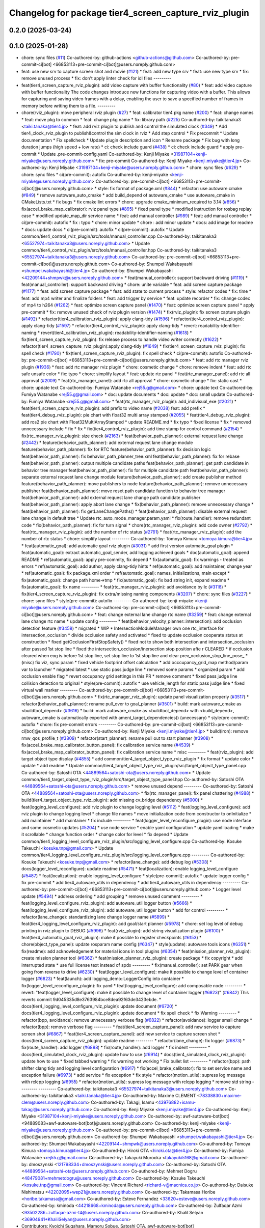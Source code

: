 ^^^^^^^^^^^^^^^^^^^^^^^^^^^^^^^^^^^^^^^^^^^^^^^^^^^^^^
Changelog for package tier4_screen_capture_rviz_plugin
^^^^^^^^^^^^^^^^^^^^^^^^^^^^^^^^^^^^^^^^^^^^^^^^^^^^^^

0.2.0 (2025-03-24)
------------------

0.1.0 (2025-01-28)
------------------
* chore: sync files (`#11 <https://github.com/autowarefoundation/autoware_tools/issues/11>`_)
  Co-authored-by: github-actions <github-actions@github.com>
  Co-authored-by: pre-commit-ci[bot] <66853113+pre-commit-ci[bot]@users.noreply.github.com>
* feat: use new srv to capture screen shot and movie (`#121 <https://github.com/autowarefoundation/autoware_tools/issues/121>`_)
  * feat: add new type srv
  * feat: use new type srv
  * fix: remove unused process
  * fix: don't apply linter check for idl files
  ---------
* feat(tier4_screen_capture_rviz_plugin): add video capture with buffer functionality (`#80 <https://github.com/autowarefoundation/autoware_tools/issues/80>`_)
  * feat: add video capture with buffer functionality
  The code changes introduce new functions for capturing video with a buffer. This allows for capturing and saving video frames with a delay, enabling the user to save a specified number of frames in memory before writing them to a file.
  ---------
* chore(rviz_plugin): move peripheral rviz plugin (`#27 <https://github.com/autowarefoundation/autoware_tools/issues/27>`_)
  * feat:  calibrator tier4 pkg name (`#200 <https://github.com/autowarefoundation/autoware_tools/issues/200>`_)
  * feat: change names
  * feat: move pkg to common
  * feat: change pkg name
  * fix: library path (`#225 <https://github.com/autowarefoundation/autoware_tools/issues/225>`_)
  Co-authored-by: taikitanaka3 <taiki.tanaka@tier4.jp>
  * feat: add rviz plugin to publish and control the simulated clock (`#349 <https://github.com/autowarefoundation/autoware_tools/issues/349>`_)
  * Add tier4_clock_rviz_plugin to publish&control the sim clock in rviz
  * Add step control
  * Fix precommit
  * Update documentation
  * Fix spellcheck
  * Update plugin description and icon
  * Rename package
  * Fix bug with long duration jumps (high speed + low rate)
  * ci: check include guard (`#438 <https://github.com/autowarefoundation/autoware_tools/issues/438>`_)
  * ci: check include guard
  * apply pre-commit
  * Update .pre-commit-config.yaml
  Co-authored-by: Kenji Miyake <31987104+kenji-miyake@users.noreply.github.com>
  * fix: pre-commit
  Co-authored-by: Kenji Miyake <kenji.miyake@tier4.jp>
  Co-authored-by: Kenji Miyake <31987104+kenji-miyake@users.noreply.github.com>
  * chore: sync files (`#629 <https://github.com/autowarefoundation/autoware_tools/issues/629>`_)
  * chore: sync files
  * ci(pre-commit): autofix
  Co-authored-by: kenji-miyake <kenji-miyake@users.noreply.github.com>
  Co-authored-by: pre-commit-ci[bot] <66853113+pre-commit-ci[bot]@users.noreply.github.com>
  * style: fix format of package.xml (`#844 <https://github.com/autowarefoundation/autoware_tools/issues/844>`_)
  * refactor: use autoware cmake (`#849 <https://github.com/autowarefoundation/autoware_tools/issues/849>`_)
  * remove autoware_auto_cmake
  * add build_depend of autoware_cmake
  * use autoware_cmake in CMakeLists.txt
  * fix bugs
  * fix cmake lint errors
  * chore: upgrade cmake_minimum_required to 3.14 (`#856 <https://github.com/autowarefoundation/autoware_tools/issues/856>`_)
  * fix(accel_brake_map_calibrator): rviz panel type (`#895 <https://github.com/autowarefoundation/autoware_tools/issues/895>`_)
  * fixed panel type
  * modified instruction for rosbag replay case
  * modified update_map_dir service name
  * feat: add manual controller (`#989 <https://github.com/autowarefoundation/autoware_tools/issues/989>`_)
  * feat: add manual controller
  * ci(pre-commit): autofix
  * fix : typo
  * chore: minor update
  * chore : add minor update
  * docs: add image for readme
  * docs: update docs
  * ci(pre-commit): autofix
  * ci(pre-commit): autofix
  * Update common/tier4_control_rviz_plugin/src/tools/manual_controller.cpp
  Co-authored-by: taikitanaka3 <65527974+taikitanaka3@users.noreply.github.com>
  * Update common/tier4_control_rviz_plugin/src/tools/manual_controller.hpp
  Co-authored-by: taikitanaka3 <65527974+taikitanaka3@users.noreply.github.com>
  Co-authored-by: pre-commit-ci[bot] <66853113+pre-commit-ci[bot]@users.noreply.github.com>
  Co-authored-by: Shumpei Wakabayashi <shumpei.wakabayashi@tier4.jp>
  Co-authored-by: Shumpei Wakabayashi <42209144+shmpwk@users.noreply.github.com>
  * feat(manual_controller): support backward driving (`#1119 <https://github.com/autowarefoundation/autoware_tools/issues/1119>`_)
  * feat(manual_controller): support backward driving
  * chore: unite variable
  * feat: add screen capture package (`#1177 <https://github.com/autowarefoundation/autoware_tools/issues/1177>`_)
  * feat: add screen capture package
  * feat: add state to current process
  * style: refactor codes
  * fix: time
  * feat: add mp4 writer and finalize folders
  * feat: add trigger by service
  * feat: update recorder
  * fix: change codec of mp4 to h264 (`#1262 <https://github.com/autowarefoundation/autoware_tools/issues/1262>`_)
  * feat: optimize screen capture panel (`#1470 <https://github.com/autowarefoundation/autoware_tools/issues/1470>`_)
  * feat: optimize screen capture panel
  * apply pre-commit
  * fix: remove unused check of rviz plugin version (`#1474 <https://github.com/autowarefoundation/autoware_tools/issues/1474>`_)
  * fix(rviz_plugin): fix screen capture plugin (`#1492 <https://github.com/autowarefoundation/autoware_tools/issues/1492>`_)
  * refactor(tier4_calibration_rviz_plugin): apply clang-tidy (`#1596 <https://github.com/autowarefoundation/autoware_tools/issues/1596>`_)
  * refactor(tier4_control_rviz_plugin): apply clang-tidy (`#1597 <https://github.com/autowarefoundation/autoware_tools/issues/1597>`_)
  * refactor(tier4_control_rviz_plugin): apply clang-tidy
  * revert: readability-identifier-naming
  * revert(tier4_calibration_rviz_plugin): readability-identifier-naming (`#1618 <https://github.com/autowarefoundation/autoware_tools/issues/1618>`_)
  * fix(tier4_screen_capture_rviz_plugin): fix release process to handle video writer correctly (`#1622 <https://github.com/autowarefoundation/autoware_tools/issues/1622>`_)
  * refactor(tier4_screen_capture_rviz_plugin):apply clang-tidy (`#1649 <https://github.com/autowarefoundation/autoware_tools/issues/1649>`_)
  * fix(tier4_screen_capture_rviz_plugin): fix spell check (`#1790 <https://github.com/autowarefoundation/autoware_tools/issues/1790>`_)
  * fix(tier4_screen_capture_rviz_plugin): fix spell check
  * ci(pre-commit): autofix
  Co-authored-by: pre-commit-ci[bot] <66853113+pre-commit-ci[bot]@users.noreply.github.com>
  * feat: add rtc  manager rviz plugin (`#1936 <https://github.com/autowarefoundation/autoware_tools/issues/1936>`_)
  * feat: add rtc  manager rviz plugin
  * chore: cosmetic change
  * chore: remove indent
  * feat: add rtc safe unsafe color
  * fix: typo
  * chore: simplify layout
  * feat: update rtc panel
  * feat(rtc_manager_panel): add rtc all approval (`#2009 <https://github.com/autowarefoundation/autoware_tools/issues/2009>`_)
  * feat(rtc_manager_panel): add rtc all approval
  * chore: cosmetic change
  * fix: static cast
  * chore: update text
  Co-authored-by: Fumiya Watanabe <rej55.g@gmail.com>
  * chore: update text
  Co-authored-by: Fumiya Watanabe <rej55.g@gmail.com>
  * doc: update documents
  * doc: update
  * doc: small update
  Co-authored-by: Fumiya Watanabe <rej55.g@gmail.com>
  * feat(rtc_manager_rviz_plugin): add_indivisual_exe (`#2021 <https://github.com/autowarefoundation/autoware_tools/issues/2021>`_)
  * feat(tier4_screen_capture_rviz_plugin): add prefix to video name (`#2038 <https://github.com/autowarefoundation/autoware_tools/issues/2038>`_)
  feat: add  prefix
  * feat(tier4_debug_rviz_plugin): pie chart with float32 multi array stamped (`#2055 <https://github.com/autowarefoundation/autoware_tools/issues/2055>`_)
  * feat(tier4_debug_rviz_plugin): add ros2 pie chart with Float32MultiArrayStamped
  * update README.md
  * fix typo
  * fixed license
  * fix
  * removed unnecessary include
  * fix
  * fix
  * fix(tier4_control_rviz_plugin): add time stamp for control command (`#2154 <https://github.com/autowarefoundation/autoware_tools/issues/2154>`_)
  * fix(rtc_manager_rviz_plugin): size check (`#2163 <https://github.com/autowarefoundation/autoware_tools/issues/2163>`_)
  * feat(behavior_path_planner): external request lane change (`#2442 <https://github.com/autowarefoundation/autoware_tools/issues/2442>`_)
  * feature(behavior_path_planner): add external request lane change module
  feature(behavior_path_planner): fix for RTC
  feature(behavior_path_planner): fix decision logic
  feat(behavior_path_planner): fix behavior_path_planner_tree.xml
  feat(behavior_path_planner): fix for rebase
  feat(behavior_path_planner): output multiple candidate paths
  feat(behavior_path_planner): get path candidate in behavior tree manager
  feat(behavior_path_planner): fix for multiple candidate path
  feat(behavior_path_planner): separate external request lane change module
  feature(behavior_path_planner): add create publisher method
  feature(behavior_path_planner): move publishers to node
  feature(behavior_path_planner): remove unnecessary publisher
  feat(behavior_path_planner): move reset path candidate function to behavior tree manager
  feat(behavior_path_planner): add external request lane change path candidate publisher
  feat(behavior_path_planner): apply abort lane change
  * fix(behavior_path_planner): remove unnecessary change
  * feat(behavior_path_planner): fix getLaneChangePaths()
  * feat(behavior_path_planner): disable external request lane change in default tree
  * Update rtc_auto_mode_manager.param.yaml
  * fix(route_handler): remove redundant code
  * fix(behavior_path_planner): fix for turn signal
  * chore(rtc_manager_rviz_plugin): add code owner (`#2792 <https://github.com/autowarefoundation/autoware_tools/issues/2792>`_)
  * feat(rtc_manager_rviz_plugin): add the number of rtc status (`#2791 <https://github.com/autowarefoundation/autoware_tools/issues/2791>`_)
  * feat(rtc_manager_rviz_plugin): add the number of rtc status
  * chore: simplify layout
  ---------
  Co-authored-by: Tomoya Kimura <tomoya.kimura@tier4.jp>
  * feat(automatic_goal): add automatic goal rviz plugin (`#3031 <https://github.com/autowarefoundation/autoware_tools/issues/3031>`_)
  * add first version automatic_goal plugin
  * feat(automatic_goal): extract automatic_goal_sender, add logging achieved goals
  * doc(automatic_goal): append README
  * ref(automatic_goal): apply pre-commity, fix depend
  * fix(automatic_goal): fix warnings - treated as errors
  * ref(automatic_goal): add author, apply clang-tidy hints
  * ref(automatic_goal): add maintainer, change  year
  * ref(automatic_goal): fix package.xml order
  * ref(automatic_goal): names, initializations, main except
  * fix(automatic_goal): change path home->tmp
  * fix(automatic_goal): fix bad string init, expand readme
  * fix(automatic_goal): fix name
  ---------
  * feat(rtc_manager_rviz_plugin): add avoidance by lc (`#3118 <https://github.com/autowarefoundation/autoware_tools/issues/3118>`_)
  * fix(tier4_screen_capture_rviz_plugin): fix extra/missing naming components (`#3207 <https://github.com/autowarefoundation/autoware_tools/issues/3207>`_)
  * chore: sync files (`#3227 <https://github.com/autowarefoundation/autoware_tools/issues/3227>`_)
  * chore: sync files
  * style(pre-commit): autofix
  ---------
  Co-authored-by: kenji-miyake <kenji-miyake@users.noreply.github.com>
  Co-authored-by: pre-commit-ci[bot] <66853113+pre-commit-ci[bot]@users.noreply.github.com>
  * feat: change external lane change rtc name (`#3259 <https://github.com/autowarefoundation/autoware_tools/issues/3259>`_)
  * feat: change external lane change rtc name
  * update config
  ---------
  * feat(behavior_velocity_planner::intersection): add occlusion detection feature (`#3458 <https://github.com/autowarefoundation/autoware_tools/issues/3458>`_)
  * migrated
  * WIP
  * IntersectionModuleManager own one rtc_interface for intersection_occlusion
  * divide occlusion safety and activated
  * fixed to update occlusion cooperate status at construction
  * fixed getOcclusionFirstStopSafety()
  * fixed not to show both intersection and intersection_occlusion  after passed 1st stop line
  * fixed the intersection_occlusion/inersection stop position afte r CLEARED
  * if occlusion cleared when eog is before 1st stop line, set stop line to 1st stop line and clear prev_occlusion_stop_line_pose\_
  * (misc) fix viz, sync param
  * fixed vehicle footprint offset calculation
  * add occcupancy_grid_map method/param var to launcher
  * migrated latest
  * use static pass judge line
  * removed some params
  * organized param
  * add occlusion enable flag
  * revert occupancy grid settings in this PR
  * remove comment
  * fixed pass judge line collision detection to original
  * style(pre-commit): autofix
  * use vehicle_length for static pass judge line
  * fixed virtual wall marker
  ---------
  Co-authored-by: pre-commit-ci[bot] <66853113+pre-commit-ci[bot]@users.noreply.github.com>
  * fix(rtc_manager_rviz_plugin): update panel visualization properly (`#3517 <https://github.com/autowarefoundation/autoware_tools/issues/3517>`_)
  * refactor(behavior_path_planner): rename pull_over to goal_planner (`#3501 <https://github.com/autowarefoundation/autoware_tools/issues/3501>`_)
  * build: mark autoware_cmake as <buildtool_depend> (`#3616 <https://github.com/autowarefoundation/autoware_tools/issues/3616>`_)
  * build: mark autoware_cmake as <buildtool_depend>
  with <build_depend>, autoware_cmake is automatically exported with ament_target_dependencies() (unecessary)
  * style(pre-commit): autofix
  * chore: fix pre-commit errors
  ---------
  Co-authored-by: pre-commit-ci[bot] <66853113+pre-commit-ci[bot]@users.noreply.github.com>
  Co-authored-by: Kenji Miyake <kenji.miyake@tier4.jp>
  * build(iron): remove rmw_qos_profile_t (`#3809 <https://github.com/autowarefoundation/autoware_tools/issues/3809>`_)
  * refactor(start_planner): rename pull out to start planner (`#3908 <https://github.com/autowarefoundation/autoware_tools/issues/3908>`_)
  * fix(accel_brake_map_calibrator_button_panel): fix calibration service name (`#4539 <https://github.com/autowarefoundation/autoware_tools/issues/4539>`_)
  * fix(accel_brake_map_calibrator_button_panel): fix calibration service name
  * misc
  ---------
  * feat(rviz_plugin): add target object type display (`#4855 <https://github.com/autowarefoundation/autoware_tools/issues/4855>`_)
  * add common/tier4_target_object_type_rviz_plugin
  * fix format
  * update color
  * update
  * add readme
  * Update common/tier4_target_object_type_rviz_plugin/src/target_object_type_panel.cpp
  Co-authored-by: Satoshi OTA <44889564+satoshi-ota@users.noreply.github.com>
  * Update common/tier4_target_object_type_rviz_plugin/src/target_object_type_panel.hpp
  Co-authored-by: Satoshi OTA <44889564+satoshi-ota@users.noreply.github.com>
  * remove unused depend
  ---------
  Co-authored-by: Satoshi OTA <44889564+satoshi-ota@users.noreply.github.com>
  * fix(rtc_manager_panel): fix panel chattering (`#4988 <https://github.com/autowarefoundation/autoware_tools/issues/4988>`_)
  * build(tier4_target_object_type_rviz_plugin): add missing cv_bridge dependency (`#5000 <https://github.com/autowarefoundation/autoware_tools/issues/5000>`_)
  * feat(logging_level_configure): add rviz plugin to change logging level (`#5112 <https://github.com/autowarefoundation/autoware_tools/issues/5112>`_)
  * feat(logging_level_configure): add rviz plugin to change logging level
  * change file names
  * move initialization code from constructor to onInitialize
  * add maintainer
  * add maintainer
  * fix include
  ---------
  * feat(logger_level_reconfigure_plugin): use node interface and some cosmetic updates (`#5204 <https://github.com/autowarefoundation/autoware_tools/issues/5204>`_)
  * use node service
  * enable yaml configuration
  * update yaml loading
  * make it scrollable
  * change function order
  * change color for level
  * fix depend
  * Update common/tier4_logging_level_configure_rviz_plugin/src/logging_level_configure.cpp
  Co-authored-by: Kosuke Takeuchi <kosuke.tnp@gmail.com>
  * Update common/tier4_logging_level_configure_rviz_plugin/src/logging_level_configure.cpp
  ---------
  Co-authored-by: Kosuke Takeuchi <kosuke.tnp@gmail.com>
  * refactor(lane_change): add debug log (`#5308 <https://github.com/autowarefoundation/autoware_tools/issues/5308>`_)
  * docs(logger_level_reconfigure): update readme (`#5471 <https://github.com/autowarefoundation/autoware_tools/issues/5471>`_)
  * feat(localization): enable logging_level_configure (`#5487 <https://github.com/autowarefoundation/autoware_tools/issues/5487>`_)
  * feat(localization): enable logging_level_configure
  * style(pre-commit): autofix
  * update logger config
  * fix pre-commit
  * add tier4_autoware_utils in dependency
  * add tier4_autoware_utils in dependency
  ---------
  Co-authored-by: pre-commit-ci[bot] <66853113+pre-commit-ci[bot]@users.noreply.github.com>
  * Logger level update (`#5494 <https://github.com/autowarefoundation/autoware_tools/issues/5494>`_)
  * address ordering
  * add grouping
  * remove unused comment
  ---------
  * feat(logging_level_configure_rviz_plugin): add autoware_util logger button (`#5666 <https://github.com/autowarefoundation/autoware_tools/issues/5666>`_)
  * feat(logging_level_configure_rviz_plugin): add autoware_util logger button
  * add for control
  ---------
  * refactor(lane_change): standardizing lane change logger name (`#5899 <https://github.com/autowarefoundation/autoware_tools/issues/5899>`_)
  * feat(tier4_logging_level_configure_rviz_plugin): add goal/start planner (`#5978 <https://github.com/autowarefoundation/autoware_tools/issues/5978>`_)
  * chore: set log level of debug printing in rviz plugin to DEBUG (`#5996 <https://github.com/autowarefoundation/autoware_tools/issues/5996>`_)
  * feat(rviz_plugin): add string visualization plugin (`#6100 <https://github.com/autowarefoundation/autoware_tools/issues/6100>`_)
  * feat(tier4_automatic_goal_rviz_plugin): make it possible to register checkpoints (`#6153 <https://github.com/autowarefoundation/autoware_tools/issues/6153>`_)
  * chore(object_type_panel): update rosparam name config (`#6347 <https://github.com/autowarefoundation/autoware_tools/issues/6347>`_)
  * style(update): autoware tools icons (`#6351 <https://github.com/autowarefoundation/autoware_tools/issues/6351>`_)
  * fix(readme): add acknowledgement for material icons in tool plugins (`#6354 <https://github.com/autowarefoundation/autoware_tools/issues/6354>`_)
  * feat(mission_planner_rviz_plugin): create mission planner tool (`#6362 <https://github.com/autowarefoundation/autoware_tools/issues/6362>`_)
  * feat(mission_planner_rviz_plugin): create package
  * fix copyright
  * add interrupted state
  * use full license text instead of spdx
  ---------
  * fix(manual_controller): set PARK gear when going from reverse to drive (`#6230 <https://github.com/autowarefoundation/autoware_tools/issues/6230>`_)
  * feat(logger_level_configure): make it possible to change level of container logger (`#6823 <https://github.com/autowarefoundation/autoware_tools/issues/6823>`_)
  * feat(launch): add logging_demo::LoggerConfig into container
  * fix(logger_level_reconfigure_plugin): fix yaml
  * feat(logging_level_configure): add composable node
  ---------
  * revert: "feat(logger_level_configure): make it possible to change level of container logger (`#6823 <https://github.com/autowarefoundation/autoware_tools/issues/6823>`_)" (`#6842 <https://github.com/autowarefoundation/autoware_tools/issues/6842>`_)
  This reverts commit 9d045335d8e3763984bce8dea92f63de3423ebde.
  * docs(tier4_logging_level_configure_rviz_plugin): update document (`#6720 <https://github.com/autowarefoundation/autoware_tools/issues/6720>`_)
  * docs(tier4_logging_level_configure_rviz_plugin): update document
  * fix spell check
  * fix Warning
  ---------
  * refactor(bpp, avoidance): remove unnecessary verbose flag (`#6822 <https://github.com/autowarefoundation/autoware_tools/issues/6822>`_)
  * refactor(avoidance): logger small change
  * refactor(bpp): remove verbose flag
  ---------
  * feat(tier4_screen_capture_panel): add new service to capture screen shot (`#6867 <https://github.com/autowarefoundation/autoware_tools/issues/6867>`_)
  * feat(tier4_screen_capture_panel): add new service to capture screen shot
  * docs(tier4_screen_capture_rviz_plugin): update readme
  ---------
  * refactor(lane_change): fix logger (`#6873 <https://github.com/autowarefoundation/autoware_tools/issues/6873>`_)
  * fix(route_handler): add logger (`#6888 <https://github.com/autowarefoundation/autoware_tools/issues/6888>`_)
  * fix(route_handler): add logger
  * fix indent
  ---------
  * docs(tier4_simulated_clock_rviz_plugin): update how to use (`#6914 <https://github.com/autowarefoundation/autoware_tools/issues/6914>`_)
  * docs(tier4_simulated_clock_rviz_plugin): update how to use
  * fixed tabbed warning
  * fix warning not working
  * Fix bullet list
  ---------
  * refactor(bpp): path shifter clang tidy and logging level configuration (`#6917 <https://github.com/autowarefoundation/autoware_tools/issues/6917>`_)
  * fix(accel_brake_calibrator): fix to set service name and exception failure (`#6973 <https://github.com/autowarefoundation/autoware_tools/issues/6973>`_)
  * add service
  * fix exception
  * fix style
  * refactor(motion_utils): supress log message with rclcpp logging (`#6955 <https://github.com/autowarefoundation/autoware_tools/issues/6955>`_)
  * refactor(motion_utils): supress log message with rclcpp logging
  * remove std string
  ---------
  ---------
  Co-authored-by: taikitanaka3 <65527974+taikitanaka3@users.noreply.github.com>
  Co-authored-by: taikitanaka3 <taiki.tanaka@tier4.jp>
  Co-authored-by: Maxime CLEMENT <78338830+maxime-clem@users.noreply.github.com>
  Co-authored-by: Takagi, Isamu <43976882+isamu-takagi@users.noreply.github.com>
  Co-authored-by: Kenji Miyake <kenji.miyake@tier4.jp>
  Co-authored-by: Kenji Miyake <31987104+kenji-miyake@users.noreply.github.com>
  Co-authored-by: awf-autoware-bot[bot] <94889083+awf-autoware-bot[bot]@users.noreply.github.com>
  Co-authored-by: kenji-miyake <kenji-miyake@users.noreply.github.com>
  Co-authored-by: pre-commit-ci[bot] <66853113+pre-commit-ci[bot]@users.noreply.github.com>
  Co-authored-by: Shumpei Wakabayashi <shumpei.wakabayashi@tier4.jp>
  Co-authored-by: Shumpei Wakabayashi <42209144+shmpwk@users.noreply.github.com>
  Co-authored-by: Tomoya Kimura <tomoya.kimura@tier4.jp>
  Co-authored-by: Hiroki OTA <hiroki.ota@tier4.jp>
  Co-authored-by: Fumiya Watanabe <rej55.g@gmail.com>
  Co-authored-by: Takayuki Murooka <takayuki5168@gmail.com>
  Co-authored-by: dmoszynski <121798334+dmoszynski@users.noreply.github.com>
  Co-authored-by: Satoshi OTA <44889564+satoshi-ota@users.noreply.github.com>
  Co-authored-by: Mehmet Dogru <48479081+mehmetdogru@users.noreply.github.com>
  Co-authored-by: Kosuke Takeuchi <kosuke.tnp@gmail.com>
  Co-authored-by: Vincent Richard <richard-v@macnica.co.jp>
  Co-authored-by: Daisuke Nishimatsu <42202095+wep21@users.noreply.github.com>
  Co-authored-by: Takamasa Horibe <horibe.takamasa@gmail.com>
  Co-authored-by: Esteve Fernandez <33620+esteve@users.noreply.github.com>
  Co-authored-by: kminoda <44218668+kminoda@users.noreply.github.com>
  Co-authored-by: Zulfaqar Azmi <93502286+zulfaqar-azmi-t4@users.noreply.github.com>
  Co-authored-by: Khalil Selyan <36904941+KhalilSelyan@users.noreply.github.com>
* Contributors: Kyoichi Sugahara, Mamoru Sobue, Satoshi OTA, awf-autoware-bot[bot]

